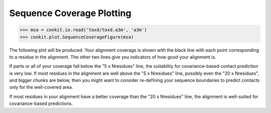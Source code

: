 
Sequence Coverage Plotting
--------------------------

.. code-block:: python

   >>> msa = conkit.io.read('toxd/toxd.a3m', 'a3m')
   >>> conkit.plot.SequenceCoverageFigure(msa)

The following plot will be produced. Your alignment coverage is shown with the black line with each point corresponding to a residue in the alignment. The other two lines give you indicators of how good your alignment is.

.. image:: ../images/toxd_scov_plot.png
   :alt: Toxd Sequence Coverage Plot
   :scale: 30
   :align: center

If parts or all of your coverage fall below the "5 x Nresidues" line, the suitability for covariance-based contact prediction is very low. If most residues in the alignment are well above the "5 x Nresidues" line, possibly even the "20 x Nresidues", and bigger chunks are below, then you might want to consider re-defining your sequence boundaries to predict contacts only for the well-covered area.

If most residues in your alignment have a better coverage than the "20 x Nresidues" line, the alignment is well-suited for covariance-based predictions.

